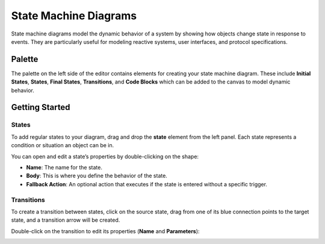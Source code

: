 State Machine Diagrams
=======================

State machine diagrams model the dynamic behavior of a system by showing how objects change
state in response to events. They are particularly useful for modeling reactive systems, user
interfaces, and protocol specifications.

Palette
-------

The palette on the left side of the editor contains elements for creating your state machine diagram.
These include **Initial States**, **States**, **Final States**, **Transitions**, and **Code Blocks**
which can be added to the canvas to model dynamic behavior.

Getting Started
---------------

States
~~~~~~

To add regular states to your diagram, drag and drop the **state** element from the left panel.
Each state represents a condition or situation an object can be in.

You can open and edit a state’s properties by double-clicking on the shape:

.. image:: ../../img/wme/state_machine/state_prop.png
  :width: 310
  :alt: State Properties
  :align: center

* **Name**: The name for the state.
* **Body**: This is where you define the behavior of the state.
* **Fallback Action**: An optional action that executes if the state is entered without a specific trigger.

Transitions
~~~~~~~~~~~

To create a transition between states, click on the source state, drag from one of its blue connection
points to the target state, and a transition arrow will be created.

Double-click on the transition to edit its properties (**Name** and **Parameters**):

.. image:: ../../img/wme/state_machine/transition_prop.png
  :width: 330
  :alt: Transition Properties
  :align: center
